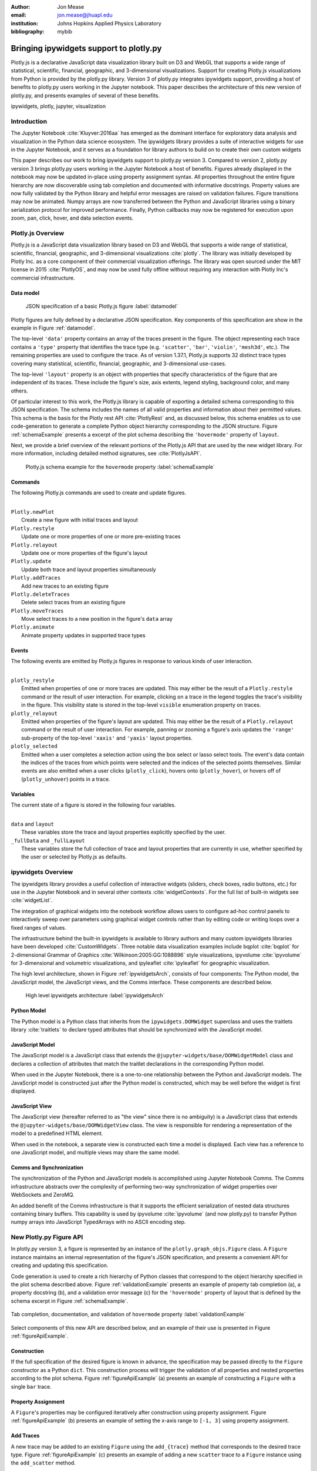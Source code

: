 :author: Jon Mease
:email: jon.mease@jhuapl.edu
:institution: Johns Hopkins Applied Physics Laboratory
:bibliography: mybib

----------------------------------------
Bringing ipywidgets support to plotly.py
----------------------------------------

.. class:: abstract

   Plotly.js is a declarative JavaScript data visualization library built on D3
   and WebGL that supports a wide range of statistical, scientific,
   financial, geographic, and 3-dimensional visualizations. Support for
   creating Plotly.js visualizations from Python is provided by the plotly.py
   library. Version 3 of plotly.py integrates ipywidgets support, providing
   a host of benefits to plotly.py users working in the Jupyter notebook.
   This paper describes the architecture of this new version of plotly.py,
   and presents examples of several of these benefits.

.. class:: keywords

   ipywidgets, plotly, jupyter, visualization

Introduction
------------
The Jupyter Notebook :cite:`Kluyver:2016aa`  has emerged as the dominant
interface for exploratory data analysis and visualization in the Python data
science ecosystem. The ipywidgets library provides a suite of interactive
widgets for use in the Jupyter Notebook, and it serves as a foundation for
library authors to build on to create their own custom widgets

This paper describes our work to bring ipywidgets support to plotly.py
version 3.  Compared to version 2, plotly.py version 3 brings plotly.py users
working in the Jupyter Notebook a host of benefits. Figures already
displayed in the notebook may now be updated in-place using property
assignment syntax. All properties throughout the entire figure hierarchy are
now discoverable using tab completion and documented with informative
docstrings. Property values are now fully validated by the Python library and
helpful error messages are raised on validation failures. Figure transitions
may now be animated. Numpy arrays are now transferred between the Python and
JavaScript libraries using a binary serialization protocol for improved
performance. Finally, Python callbacks may now be registered for execution
upon zoom, pan, click, hover, and data selection events.

Plotly.js Overview
------------------
Plotly.js is a JavaScript data visualization library based on D3 and WebGL that
supports a wide range of statistical, scientific, financial, geographic, and
3-dimensional visualizations :cite:`plotly`.  The library was initially
developed by Plotly Inc. as a core component of their commercial
visualization offerings. The library was open sourced under the MIT license
in 2015 :cite:`PlotlyOS`, and may now be used fully offline without
requiring any interaction with Plotly Inc's commercial infrastructure.

Data model
++++++++++
.. figure:: figures/data_model_example.pdf
   :scale: 100%

   JSON specification of a basic Plotly.js figure :label:`datamodel`

Plotly figures are fully defined by a declarative JSON specification. Key
components of this specification are show in the example in Figure
:ref:`datamodel`.

The top-level ``'data'`` property contains an array of the traces present in
the figure.  The object representing each trace contains a ``'type'``
property that identifies the trace type
(e.g. ``'scatter'``, ``'bar'``, ``'violin'``, ``'mesh3d'``, etc.).
The remaining properties are used to configure the trace.  As of version
1.37.1, Plotly.js supports 32 distinct trace types covering many statistical,
scientific, financial, geographic, and 3-dimensional use-cases.

The top-level ``'layout'`` property is an object with properties that specify
characteristics of the figure that are independent of its traces.  These
include the figure's size, axis extents, legend styling, background color, and
many others.

Of particular interest to this work, the Plotly.js library is capable of
exporting a detailed schema corresponding to this JSON specification. The
schema includes the names of all valid properties and information about
their permitted values. This schema is the basis for the Plotly rest API
:cite:`PlotlyRest` and, as discussed below, this schema
enables us to use code-generation to generate a complete Python object
hierarchy corresponding to the JSON structure. Figure :ref:`schemaExample`
presents a excerpt of the plot schema describing the ``'hovermode'``
property of ``layout``.

Next, we provide a brief overview of the relevant portions of the Plotly.js
API that are used by the new widget library.  For more information,
including detailed method signatures, see :cite:`PlotlyJsAPI`.

.. figure:: figures/schema_example.pdf
   :scale: 100%

   Plotly.js schema example for the ``hovermode`` property
   :label:`schemaExample`

Commands
++++++++
The following Plotly.js commands are used to create and update figures.

|
| ``Plotly.newPlot``
|     Create a new figure with initial traces and layout
| ``Plotly.restyle``
|     Update one or more properties of one or more pre-existing traces
| ``Plotly.relayout``
|     Update one or more properties of the figure's layout
| ``Plotly.update``
|     Update both trace and layout properties simultaneously
| ``Plotly.addTraces``
|     Add new traces to an existing figure
| ``Plotly.deleteTraces``
|     Delete select traces from an existing figure
| ``Plotly.moveTraces``
|     Move select traces to a new position in the figure's ``data`` array
| ``Plotly.animate``
|     Animate property updates in supported trace types

Events
++++++
The following events are emitted by Plotly.js figures in response to various
kinds of user interaction.

|
| ``plotly_restyle``
|     Emitted when properties of one or more traces are updated. This may
  either be the result of a ``Plotly.restyle`` command or the result of user
  interaction. For example, clicking on a trace in the legend toggles the
  trace's visibility in the figure.  This visibility state is stored in the
  top-level ``visible`` enumeration property on traces.

| ``plotly_relayout``
|     Emitted when properties of the figure's layout are updated. This may
  either be the result of a ``Plotly.relayout`` command or the result of
  user interaction.  For example, panning or zooming a figure's axis updates
  the ``'range'`` sub-property of the top-level ``'xaxis'`` and ``'yaxis'``
  layout properties.

| ``plotly_selected``
|     Emitted when a user completes a selection action using the box select or
  lasso select tools.  The event's data contain the indices of the traces
  from which points were selected and the indices of the selected points
  themselves. Similar events are also emitted when a user clicks
  (``plotly_click``), hovers onto (``plotly_hover``), or hovers off of
  (``plotly_unhover``) points in a trace.

Variables
+++++++++
The current state of a figure is stored in the following four variables.

|
| ``data`` and ``layout``
|     These variables store the trace and layout properties explicitly
  specified by the user.
| ``_fullData`` and ``_fullLayout``
|     These variables store the full collection of trace and layout properties
  that are currently in use, whether specified by the user or selected by
  Plotly.js as defaults.

ipywidgets Overview
-------------------
The ipywidgets library provides a useful collection of interactive widgets
(sliders, check boxes, radio buttons, etc.) for use in the Jupyter Notebook
and in several other contexts :cite:`widgetContexts`. For the full list of
built-in widgets see :cite:`widgetList`.

The integration of graphical widgets into the notebook workflow allows users
to configure ad-hoc control panels to interactively sweep over parameters
using graphical widget controls rather than by editing code or writing loops
over a fixed ranges of values.

The infrastructure behind the built-in ipywidgets is available to library
authors and many custom ipywidgets libraries have been developed
:cite:`CustomWidgets`.  Three notable data visualization examples include
bqplot :cite:`bqplot` for 2-dimensional Grammar of Graphics
:cite:`Wilkinson:2005:GG:1088896` style visualizations, ipyvolume
:cite:`ipyvolume` for 3-dimensional and volumetric visualizations, and
ipyleaflet :cite:`ipyleaflet` for geographic visualization.

The high level architecture, shown in Figure :ref:`ipywidgetsArch`, consists
of four components: The Python model, the JavaScript model, the JavaScript
views, and the Comms interface.  These components are described below.

.. figure:: figures/ipywidgets_arch.pdf
   :scale: 100%

   High level ipywidgets architecture :label:`ipywidgetsArch`

Python Model
++++++++++++
The Python model is a Python class that inherits from the
``ipywidgets.DOMWidget`` superclass and uses the traitlets library
:cite:`traitlets` to declare typed attributes that should be synchronized with
the JavaScript model.

JavaScript Model
++++++++++++++++
The JavaScript model is a JavaScript class that extends the
``@jupyter-widgets/base/DOMWidgetModel`` class and declares a collection of
attributes that match the traitlet declarations in the corresponding Python
model.

When used in the Jupyter Notebook, there is a one-to-one relationship between
the Python and JavaScript models. The JavaScript model is constructed just
after the Python model is constructed, which may be well before the widget is
first displayed.

JavaScript View
+++++++++++++++
The JavaScript view (hereafter referred to as "the view" since there is no
ambiguity) is a JavaScript class that extends the
``@jupyter-widgets/base/DOMWidgetView`` class.  The view is responsible for
rendering a representation of the model to a predefined HTML element.

When used in the notebook, a separate view is constructed each time a model
is displayed.  Each view has a reference to one JavaScript model, and
multiple views may share the same model.

Comms and Synchronization
+++++++++++++++++++++++++
The synchronization of the Python and JavaScript models is accomplished using
Jupyter Notebook Comms. The Comms infrastructure abstracts over the complexity
of performing two-way synchronization of widget properties over WebSockets and
ZeroMQ.

An added benefit of the Comms infrastructure is that it supports the
efficient serialization of nested data structures containing binary buffers.
This capability is used by ipyvolume :cite:`ipyvolume` (and now plotly.py) to
transfer Python numpy arrays into JavaScript TypedArrays with no ASCII encoding
step.

New Plotly.py Figure API
------------------------
In plotly.py version 3, a figure is represented by an instance of the
``plotly.graph_objs.Figure`` class.  A ``Figure`` instance maintains an internal
representation of the figure's JSON specification, and presents a
convenient API for creating and updating this specification.

Code generation is used to create a rich hierarchy of Python classes that
correspond to the object hierarchy specified in the plot schema
described above. Figure :ref:`validationExample` presents an example of
property tab completion (a), a property docstring (b), and a validation
error message (c) for the ``'hovermode'`` property of layout that is defined
by the schema excerpt in Figure :ref:`schemaExample`.

.. figure:: figures/validation_example.pdf
   :figclass: w
   :scale: 90%
   :align: center

   Tab completion, documentation, and validation of ``hovermode`` property
   :label:`validationExample`

Select components of this new API are described below, and an example of their
use is presented in Figure :ref:`figureApiExample`.

Construction
++++++++++++
If the full specification of the desired figure is known in advance, the
specification may be passed directly to the ``Figure`` constructor as a Python
``dict``.  This construction process will trigger the validation of all
properties and nested properties according to the plot schema.  Figure
:ref:`figureApiExample` (a) presents an example of constructing a ``Figure``
with a single ``bar`` trace.

Property Assignment
+++++++++++++++++++
A ``Figure``'s properties may be configured iteratively after construction
using property assignment. Figure :ref:`figureApiExample` (b) presents an
example of setting the x-axis range to ``[-1, 3]`` using property assignment.

Add Traces
++++++++++
A new trace may be added to an existing ``Figure`` using the ``add_{trace}``
method that corresponds to the desired trace type.  Figure
:ref:`figureApiExample` (c) presents an example of adding a new ``scatter``
trace to a ``Figure`` instance using the ``add_scatter`` method.

Batch Update
++++++++++++
Multiple properties may be updated simultaneously using a
``Figure.batch_update()`` context manager.  In this case, all property
assignments specified inside the ``batch_update`` context will be executed
simultaneously when the context exits. Figure :ref:`figureApiExample` (d)
presents an example of assigning four properties across two traces and the
layout inside a ``batch_update`` context.

Reorder Traces
++++++++++++++
The ordering of traces in the ``Figure``'s ``data`` list determines the order
in which the traces are displayed in the legend, and the colors
that are chosen for traces by default.  The trace order can be updated by
assigning to the ``data`` property a list that contains a permutation of
the figure's current traces. Figure :ref:`figureApiExample` (e) presents an
example of swapping the order of the ``bar`` and ``scatter`` traces.

Delete Traces
+++++++++++++
Traces may be deleted by omitting them from the list of traces that is
assigned to a ``Figure``'s ``data`` property. Figure
:ref:`figureApiExample` (f) presents an example of deleting the ``bar`` trace
by assigning a list that contains only the ``scatter`` trace.

Batch Animate
+++++++++++++
Multiple properties may be updated simultaneously using a
``Figure.batch_animate()`` context manager.  When applied to a ``Figure``
instance this works just like the ``batch_update`` context manager.
However, when applied to a ``FigureWidget`` instance (described below) the
Plotly.js library will attempt to smoothly animate the transition to the new
property values. Figure :ref:`figureApiExample` (g) presents an example of
animating a change in the ``Figure``'s x-axis and y-axis range extents.

.. figure:: figures/figure_api_example.pdf
   :align: center
   :figclass: w
   :scale: 100%

   New ``Figure`` API Example :label:`figureApiExample`

New Plotly.py ipywidgets Implementation
---------------------------------------
The entry point for the new ipywidgets support is the
``plotly.graph_objs.FigureWidget`` class. ``FigureWidget`` is a subclass of
``Figure`` and, as such, inherits all of the ``Figure`` characteristics
described in the previous section.

Implementing a custom ipywidgets library for Plotly.js presents some
architectural challenges. Plotly.js does not expose a model-view separation,
each figure stores its own data locally in the figure's root DOM element.
This means that each ipywidgets JavaScript view will necessarily be an
independent Plotly.js figure instance with its own data. As such, we must
take responsibility for keeping the JavaScript model in sync with the state
of the Plotly.js figures in each view.

An additional performance-based architectural restriction is that as few
properties as possible should be transferred between the Python and JavaScript
models. This restriction eliminates solutions that require serialization of the
entire plot specification when only a subset of the properties are modified.

The following sections describe our solution to these challenges.

Python to JavaScript Synchronization
------------------------------------
Python to JavaScript synchronization is achieved by translating Python
``FigureWidget`` mutation operations into Plotly.js API commands. These
commands, and their associated data, are transferred to the JavaScript model
and views using the Jupyter Comms infrastructure describe above.  The views
are updated by executing the specified Plotly.js command, and the JavaScript
model is updated manually in a consistent fashion.

.. figure:: figures/plotlyjs_commands_example.pdf
   :align: center
   :figclass: w
   :scale: 100%

   Plotly.js commands corresponding to operations in Figure
   :ref:`figureApiExample` if the ``Figure`` class is replaced by
   ``FigureWidget`` :label:`exampleCommands`

Construction
++++++++++++
Construction operations are translated into ``Plotly.newPlot`` commands.
Figure :ref:`exampleCommands` (a) presents an example of the ``newPlot``
command that results from the construction operation in Figure
:ref:`figureApiExample` (a) if the ``Figure`` class is replaced by
``FigureWidget``.

Property Assignment
+++++++++++++++++++
Trace property assignments are translated into ``Plotly.restyle`` commands,
and layout property assignments are translated into ``Plotly.relayout``
commands. Figure :ref:`exampleCommands` (b) presents an example of the
``relayout`` command that results from the property assignment operation in
Figure :ref:`figureApiExample` (b).

Add Traces
++++++++++
Add trace operations are translated into ``Plotly.addTraces`` commands.
Figure :ref:`exampleCommands` (c) presents an example of the ``addTraces``
command that results from the ``add_scatter`` operation in
:ref:`figureApiExample` (c).

Batch Update
++++++++++++
Batch update operations are translated in to ``Plotly.update`` commands.
Figure :ref:`exampleCommands` (d) presents an example of the ``update``
command that results from the ``batch_update`` operation in
:ref:`figureApiExample` (d).

Reorder Traces
++++++++++++++
Trace reordering operations are translated into ``Plotly.moveTraces`` commands.
Figure :ref:`exampleCommands` (e) presents an example of the ``moveTraces``
command that results from the ``data`` assignment operation in
:ref:`figureApiExample` (e).

Delete Traces
+++++++++++++
Trace deletion operations are translated into ``Plotly.deleteTraces`` commands.
Figure :ref:`exampleCommands` (f) presents an example of the ``deleteTraces``
command that results from the ``data`` assignment operation in
:ref:`figureApiExample` (f).

Batch Animate
+++++++++++++
Batch animate operations are translated into ``Plotly.animate`` commands.
Figure :ref:`exampleCommands` (g) presents an example of the ``animate``
command that results from the ``batch_animate`` operation in
:ref:`figureApiExample` (g).

JavaScript to Python Synchronization
------------------------------------
JavaScript to Python synchronization is required when a user interacts with a
Plotly.js figure in a view in such a way that the figure's internal
specification is modified. For example, the action of zooming or panning a
figure causes a modification to the figure's x-axis and y-axis range properties.

To maintain consistency, views listen for ``plotly_restyle`` and
``plotly_relayout`` events and forward these commands to the Python model.
The Python model then applies the command to itself and forwards the command
to the Java Script model and any additional views.

Property change callbacks
+++++++++++++++++++++++++
Python functions may be registered for execution when particular trace
or layout properties are modified by using the ``on_change`` method. This
method is available on all compound objects in the figure hierarchy.

Figure :ref:`zoomExample` presents an example of constructing and displaying a
``FigureWidget`` instance (a) and then registering the ``handle_zoom`` function
for execution when the ``range`` sub-property of either the ``xaxis`` or the
``yaxis`` properties is changed (b).

Next, the zoom tool is used to select a region that extends from 0 to 1 on the
x-axis and from 1.5 to 2.5 on the y-axis (c).  The Plotly.js figure that
executes the zoom action emits a ``plotly_relayout`` event (d) which the view
forwards to the Python model (e).  The Python model applies the update to
itself and then sends a ``relayout`` message to the JavaScript model (f) and
any additional JavaScript views (g).  Finally, the Python model executes any
callback functions registered on the ``range`` sub-property of ``xaxis`` or
``yaxis`` (h).

.. figure:: figures/zoom_example.pdf
   :scale: 100%

   Zoom property change callback example :label:`zoomExample`

Point interaction callbacks
+++++++++++++++++++++++++++
As discussed above, a Plotly.js figure emits events when a user
interacts with a trace by clicking (``plotly_click``),
hovering onto (``plotly_hover``), hovering off of (``plotly_unhover``), or
selecting (``plotly_selected``) points. Trace objects in plotly.py now
support the registration of Python callbacks to be executed when these events
occur.

Figure :ref:`selectionExample` presents an example of constructing and
displaying a  ``FigureWidget`` instance with a ``scattergl`` trace containing
100,000 normally distributed points (a).  The ``scattergl`` trace is a WebGL
optimized version of the SVG-based ``scatter`` trace used in previous examples.

Trace markers are configured to be colored based on a color scale and a
numeric vector.  The ``cmin`` and ``cmax`` properties specify that
``color`` values of 0 should be mapped to the bottom of the color scale
(light gray for the default scale) and values of 1 should be mapped to the
top of the color scale (dark red for the default scale).  The color vector is
initialized to all zeros so all points are initially light gray in color.

Next, the ``brush`` function is defined and then registered with the trace for
execution when a selection event occurs using the trace's ``on_selection``
method (b). The first argument to the ``brush`` function is the trace that
was selected (the ``scattergl`` trace in this case) and the second argument
is a list of the indices of the points that were selected.

The box select tool is used to select a rectangular region of points (c). This
triggers the execution of the ``brush`` function. The ``brush`` function
updates the marker's ``color`` property to be an array where the
elements corresponding to selected points have a value of 1 and all other
elements have a value of 0. Due to the marker color configuration
described above, this causes the selected points to be displayed in dark red.

It is significant to note that even though there are 100,000 points,
the time to display the initial figure and the time to update point
colors based on a new selection are each less than one second. This latency
level is enabled by the efficient transfer of numpy arrays to the JavaScript
front-end as binary buffers over the Jupyter Comms interface, and by the
WebGL accelerated implementation of the ``scattergl`` trace.

.. figure:: figures/selection_example.pdf
   :scale: 100%

   Data selection and brushing example :label:`selectionExample`

Default Properties
++++++++++++++++++
Plotly.js provides a flexible range of configuration options to control
the appearance of a figure's traces and layout, and it will attempt to
compute reasonable defaults for properties not specified by the user.

To improve the experience of interactivly refining a figure's appearance,
it is very helpful to provide the user with the default values of unspecified
properties. For example, if a user would like to specify a ``scatter`` trace
marker size that is slightly larger than the default, it is very helpful for
the user to know that the default value is 6.

Default property information for traces may be determined by comparing the
``data`` and ``_fullData`` variables of the Plotly.js figure. Any property
value specified in ``_fullData`` that is not specified in ``data`` is
considered a default property value. Similarly, the ``layout`` and
``_fullLayout`` variables may be used to determine default values for layout
properties.

Default properties are transferred from a view to the Python model upon any
change to the Plotly.js figure. These default property values are then returned
by the Python model during property access when no user specified value is
available.

Conclusion
----------
The integration of plotly.py version 3 with the ipywidgets library brings a
wide range of benefits to plotly.py users working in the Jupyter Notebook.
Figure properties are now easily discoverable through the use of tab
completion, and they are understandable thanks to the presence of detailed
docstrings.  This greatly reduces the need for users to interrupt their
analysis workflow to consult external documentation resources.

All of these properties may be updated using property assignment syntax and
the updates are immediately applied to all of the displayed views of the
figure. This allows users to begin the visualization process with simple
figures, and then iteratively refine them.

These iterative updates transfer as few properties from Python to JavaScript
as possible, and numpy arrays are transferred as binary buffers without ASCII
encoding.  Combined with the Plotly.js library's performance optimized WebGL
trace types, this allows users to create and interactively explore
visualizations of data sets with hundreds of thousands of points.

Plotly figures may now be arranged in custom layouts with other ipywidgets,
and Python functions may now be registered for execution in response to figure
interactions including pan, zoom, click, hover, and selection.  These
features allow users to create rich dashboards right in the notebook.

In total, the integration of ipywidgets support in plotly.py version 3
dramatically enhances the interactive data visualization experience for
plotly.py users working in the Jupyter Notebook, and we are excited to see what
the SciPy community will build with these new tools.

Acknowledgements
----------------
The development of the ipywidgets integration was supported by the Johns
Hopkins Applied Physics Laboratory. The integration of this work into
plotly.py version 3 was additionally supported by Plotly Inc.
